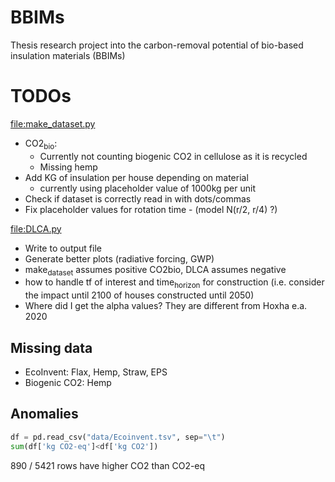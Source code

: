 * BBIMs

Thesis research project into the carbon-removal potential of bio-based
insulation materials (BBIMs)

* TODOs

[[file:make_dataset.py]]

- CO2_bio:
  - Currently not counting biogenic CO2 in cellulose as it is recycled
  - Missing hemp
- Add KG of insulation per house depending on material
  - currently using placeholder value of 1000kg per unit
- Check if dataset is correctly read in with dots/commas
- Fix placeholder values for rotation time - (model N(r/2, r/4) ?)

[[file:DLCA.py]]

- Write to output file
- Generate better plots (radiative forcing, GWP)
- make_dataset assumes positive CO2bio, DLCA assumes negative
- how to handle tf of interest and time_horizon for construction (i.e. consider
  the impact until 2100 of houses constructed until 2050)
- Where did I get the alpha values? They are different from Hoxha e.a. 2020

** Missing data

- EcoInvent: Flax, Hemp, Straw, EPS
- Biogenic CO2: Hemp


** Anomalies

#+begin_src python
df = pd.read_csv("data/Ecoinvent.tsv", sep="\t")
sum(df['kg CO2-eq']<df['kg CO2'])
#+end_src

890 / 5421 rows have higher CO2 than CO2-eq

